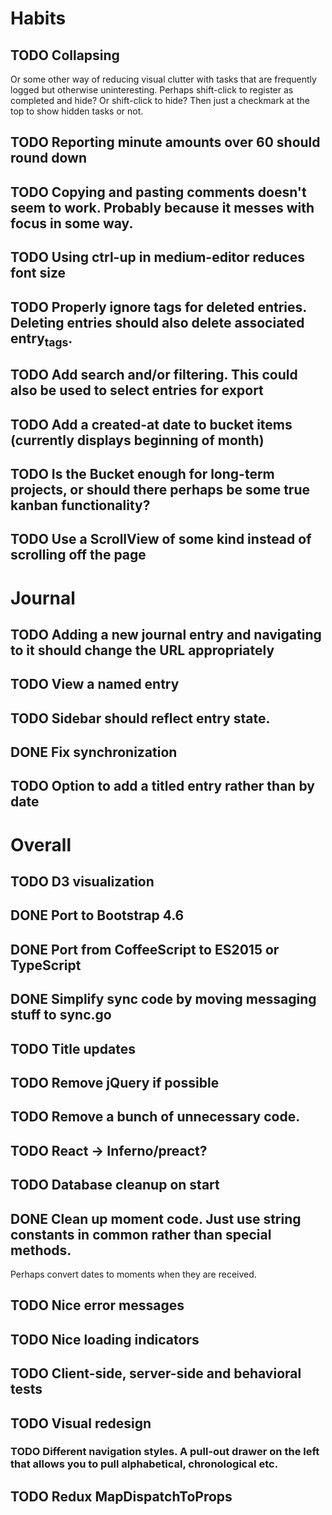 * Habits
** TODO Collapsing
   Or some other way of reducing visual clutter with tasks that are frequently logged but otherwise uninteresting.
   Perhaps shift-click to register as completed and hide? Or shift-click to hide?
   Then just a checkmark at the top to show hidden tasks or not.

** TODO Reporting minute amounts over 60 should round down
** TODO Copying and pasting comments doesn't seem to work. Probably because it messes with focus in some way.
** TODO Using ctrl-up in medium-editor reduces font size
** TODO Properly ignore tags for deleted entries. Deleting entries should also delete associated entry_tags.
** TODO Add search and/or filtering. This could also be used to select entries for export
** TODO Add a created-at date to bucket items (currently displays beginning of month)
** TODO Is the Bucket enough for long-term projects, or should there perhaps be some true kanban functionality?
** TODO Use a ScrollView of some kind instead of scrolling off the page
* Journal
** TODO Adding a new journal entry and navigating to it should change the URL appropriately
** TODO View a named entry
** TODO Sidebar should reflect entry state.
** DONE Fix synchronization
** TODO Option to add a titled entry rather than by date
* Overall
** TODO D3 visualization
** DONE Port to Bootstrap 4.6
** DONE Port from CoffeeScript to ES2015 or TypeScript
** DONE Simplify sync code by moving messaging stuff to sync.go
** TODO Title updates
** TODO Remove jQuery if possible
** TODO Remove a bunch of unnecessary code.
** TODO React -> Inferno/preact?
** TODO Database cleanup on start
** DONE Clean up moment code. Just use string constants in common rather than special methods.
    Perhaps convert dates to moments when they are received.
** TODO Nice error messages
** TODO Nice loading indicators
** TODO Client-side, server-side and behavioral tests
** TODO Visual redesign
*** TODO Different navigation styles. A pull-out drawer on the left that allows you to pull alphabetical, chronological etc.
** TODO Redux MapDispatchToProps

